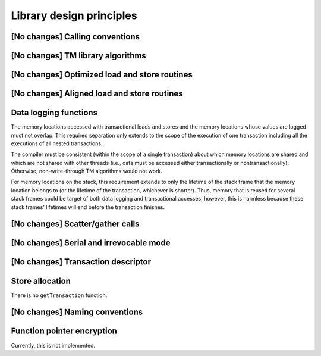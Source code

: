 ..
  Copyright 1988-2022 Free Software Foundation, Inc.
  This is part of the GCC manual.
  For copying conditions, see the copyright.rst file.

Library design principles
*************************

[No changes] Calling conventions
^^^^^^^^^^^^^^^^^^^^^^^^^^^^^^^^

[No changes] TM library algorithms
^^^^^^^^^^^^^^^^^^^^^^^^^^^^^^^^^^

[No changes] Optimized load and store routines
^^^^^^^^^^^^^^^^^^^^^^^^^^^^^^^^^^^^^^^^^^^^^^

[No changes] Aligned load and store routines
^^^^^^^^^^^^^^^^^^^^^^^^^^^^^^^^^^^^^^^^^^^^

Data logging functions
^^^^^^^^^^^^^^^^^^^^^^

The memory locations accessed with transactional loads and stores and the
memory locations whose values are logged must not overlap. This required
separation only extends to the scope of the execution of one transaction
including all the executions of all nested transactions.

The compiler must be consistent (within the scope of a single transaction)
about which memory locations are shared and which are not shared with other
threads (i.e., data must be accessed either transactionally or
nontransactionally). Otherwise, non-write-through TM algorithms would not work.

For memory locations on the stack, this requirement extends to only the
lifetime of the stack frame that the memory location belongs to (or the
lifetime of the transaction, whichever is shorter).  Thus, memory that is
reused for several stack frames could be target of both data logging and
transactional accesses; however, this is harmless because these stack frames'
lifetimes will end before the transaction finishes.

[No changes] Scatter/gather calls
^^^^^^^^^^^^^^^^^^^^^^^^^^^^^^^^^

[No changes] Serial and irrevocable mode
^^^^^^^^^^^^^^^^^^^^^^^^^^^^^^^^^^^^^^^^

[No changes] Transaction descriptor
^^^^^^^^^^^^^^^^^^^^^^^^^^^^^^^^^^^

Store allocation
^^^^^^^^^^^^^^^^

There is no ``getTransaction`` function.

[No changes] Naming conventions
^^^^^^^^^^^^^^^^^^^^^^^^^^^^^^^

Function pointer encryption
^^^^^^^^^^^^^^^^^^^^^^^^^^^

Currently, this is not implemented.